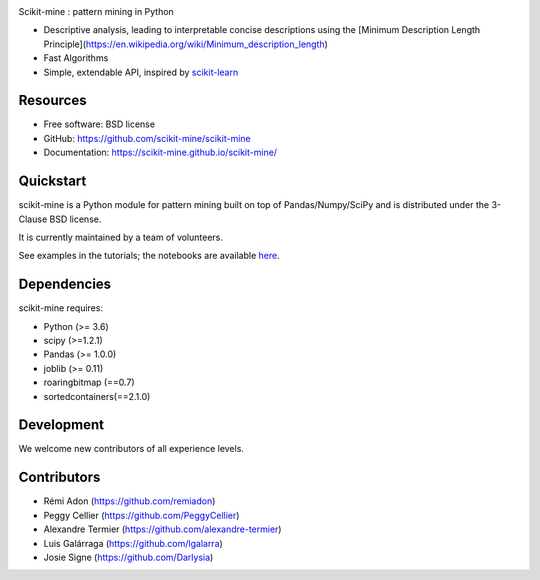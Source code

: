 .. image:: https://codecov.io/gh/remiadon/scikit-mine/branch/master/graph/badge.svg
        :target: https://codecov.io/gh/remiadon/scikit-mine/branch/master/graph/badge.svg

.. image:: http://img.shields.io/badge/benchmarked%20by-asv-blue.svg?style=flat)]
        :target: https://asv.readthedocs.io/en/stable


Scikit-mine : pattern mining in Python

* Descriptive analysis, leading to interpretable concise descriptions using the [Minimum Description Length Principle](https://en.wikipedia.org/wiki/Minimum_description_length)
* Fast Algorithms
* Simple, extendable API, inspired by scikit-learn_

.. _scikit-learn: https://scikit-learn.org/


Resources
---------

* Free software: BSD license
* GitHub: https://github.com/scikit-mine/scikit-mine
* Documentation: https://scikit-mine.github.io/scikit-mine/


Quickstart
----------


scikit-mine is a Python module for pattern mining built on top of
Pandas/Numpy/SciPy and is distributed under the 3-Clause BSD license.

It is currently maintained by a team of volunteers.

See examples in the tutorials; the notebooks are available here_.


.. _here: https://github.com/scikit-mine/scikit-mine/tree/master/docs/tutorials


Dependencies
------------

scikit-mine requires:

- Python (>= 3.6)
- scipy (>=1.2.1)
- Pandas (>= 1.0.0)
- joblib (>= 0.11)
- roaringbitmap (==0.7)
- sortedcontainers(==2.1.0)



Development
-----------

We welcome new contributors of all experience levels. 


Contributors
------------

- Rémi Adon (https://github.com/remiadon)
- Peggy Cellier (https://github.com/PeggyCellier)
- Alexandre Termier (https://github.com/alexandre-termier)
- Luis Galárraga (https://github.com/lgalarra)
- Josie Signe (https://github.com/Darlysia)
